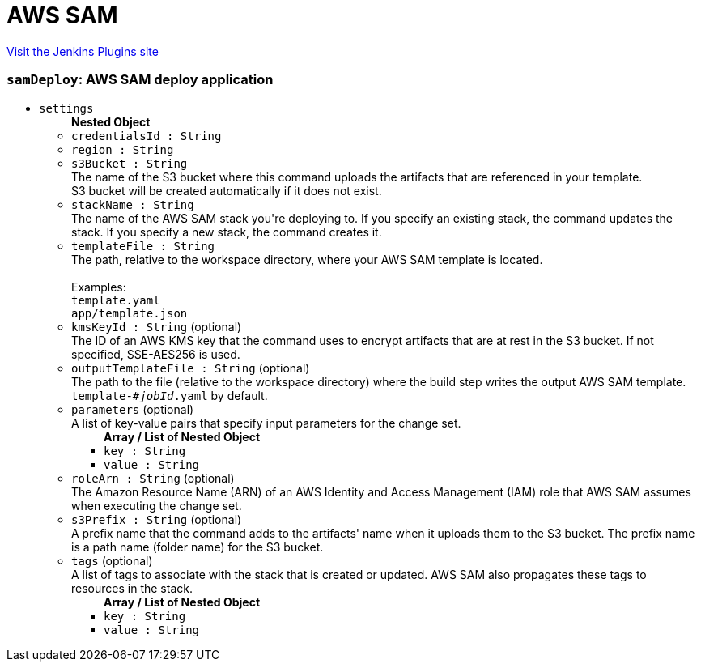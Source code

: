 = AWS SAM
:page-layout: pipelinesteps

:notitle:
:description:
:author:
:email: jenkinsci-users@googlegroups.com
:sectanchors:
:toc: left
:compat-mode!:


++++
<a href="https://plugins.jenkins.io/aws-sam">Visit the Jenkins Plugins site</a>
++++


=== `samDeploy`: AWS SAM deploy application
++++
<ul><li><code>settings</code>
<ul><b>Nested Object</b>
<li><code>credentialsId : String</code>
</li>
<li><code>region : String</code>
</li>
<li><code>s3Bucket : String</code>
<div><div>
 The name of the S3 bucket where this command uploads the artifacts that are referenced in your template.
 <br>
  S3 bucket will be created automatically if it does not exist.
</div></div>

</li>
<li><code>stackName : String</code>
<div><div>
 The name of the AWS SAM stack you're deploying to. If you specify an existing stack, the command updates the stack. If you specify a new stack, the command creates it.
</div></div>

</li>
<li><code>templateFile : String</code>
<div><div>
 The path, relative to the workspace directory, where your AWS SAM template is located.
 <br>
 <br>
  Examples:
 <br><code>template.yaml</code>
 <br><code>app/template.json</code>
</div></div>

</li>
<li><code>kmsKeyId : String</code> (optional)
<div><div>
 The ID of an AWS KMS key that the command uses to encrypt artifacts that are at rest in the S3 bucket. If not specified, SSE-AES256 is used.
</div></div>

</li>
<li><code>outputTemplateFile : String</code> (optional)
<div><div>
 The path to the file (relative to the workspace directory) where the build step writes the output AWS SAM template.
 <br><code>template-<em>#jobId</em>.yaml</code> by default.
</div></div>

</li>
<li><code>parameters</code> (optional)
<div><div>
 A list of key-value pairs that specify input parameters for the change set.
</div></div>

<ul><b>Array / List of Nested Object</b>
<li><code>key : String</code>
</li>
<li><code>value : String</code>
</li>
</ul></li>
<li><code>roleArn : String</code> (optional)
<div><div>
 The Amazon Resource Name (ARN) of an AWS Identity and Access Management (IAM) role that AWS SAM assumes when executing the change set.
</div></div>

</li>
<li><code>s3Prefix : String</code> (optional)
<div><div>
 A prefix name that the command adds to the artifacts' name when it uploads them to the S3 bucket. The prefix name is a path name (folder name) for the S3 bucket.
</div></div>

</li>
<li><code>tags</code> (optional)
<div><div>
 A list of tags to associate with the stack that is created or updated. AWS SAM also propagates these tags to resources in the stack.
</div></div>

<ul><b>Array / List of Nested Object</b>
<li><code>key : String</code>
</li>
<li><code>value : String</code>
</li>
</ul></li>
</ul></li>
</ul>


++++

